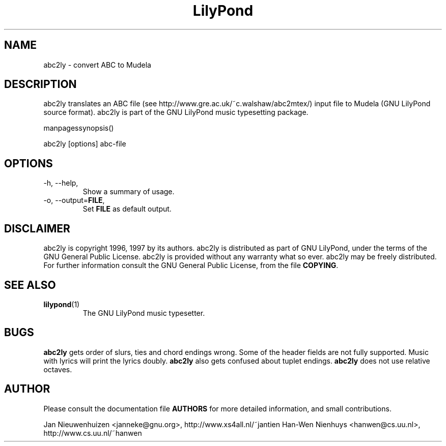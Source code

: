 .TH "LilyPond" "1" "1999" "abc2ly" "The LilyPond package" 
.PP 
.PP 
.SH "NAME" 
abc2ly \- convert ABC to Mudela
.PP 
.SH "DESCRIPTION" 
.PP 
abc2ly translates an ABC file (see
http://www\&.gre\&.ac\&.uk/~c\&.walshaw/abc2mtex/) input file to Mudela
(GNU LilyPond source format)\&.  abc2ly is part of the GNU LilyPond
music typesetting package\&.
.PP 
manpagessynopsis()
.PP 
abc2ly [options] abc-file
.PP 
.SH "OPTIONS" 
.PP 
.IP "-h, --help," 
Show a summary of usage\&.
.IP "-o, --output=\fBFILE\fP," 
Set \fBFILE\fP as default output\&.
.PP 
.SH "DISCLAIMER" 
.PP 
abc2ly is copyright 1996, 1997 by its authors\&. abc2ly is distributed 
as part of GNU LilyPond, under the terms of the GNU General Public
License\&.  abc2ly is provided without any warranty what so ever\&.
abc2ly may be freely distributed\&.  For further information consult
the GNU General Public License, from the file \fBCOPYING\fP\&.
.PP 
.SH "SEE ALSO" 
.PP 
.IP "\fBlilypond\fP(1)" 
The GNU LilyPond music typesetter\&.
.PP 
.SH "BUGS" 
.PP 
\fBabc2ly\fP gets order of slurs, ties and chord endings wrong\&. Some
of the header fields are not fully supported\&.  Music with lyrics will
print the lyrics doubly\&. \fBabc2ly\fP also gets confused about tuplet
endings\&.  \fBabc2ly\fP does not use relative octaves\&.
.PP 
.SH "AUTHOR" 
.PP 
Please consult the documentation file \fBAUTHORS\fP for more detailed
information, and small contributions\&. 
.PP 
Jan Nieuwenhuizen <janneke@gnu\&.org>, http://www\&.xs4all\&.nl/~jantien
Han-Wen Nienhuys <hanwen@cs\&.uu\&.nl>, http://www\&.cs\&.uu\&.nl/~hanwen
